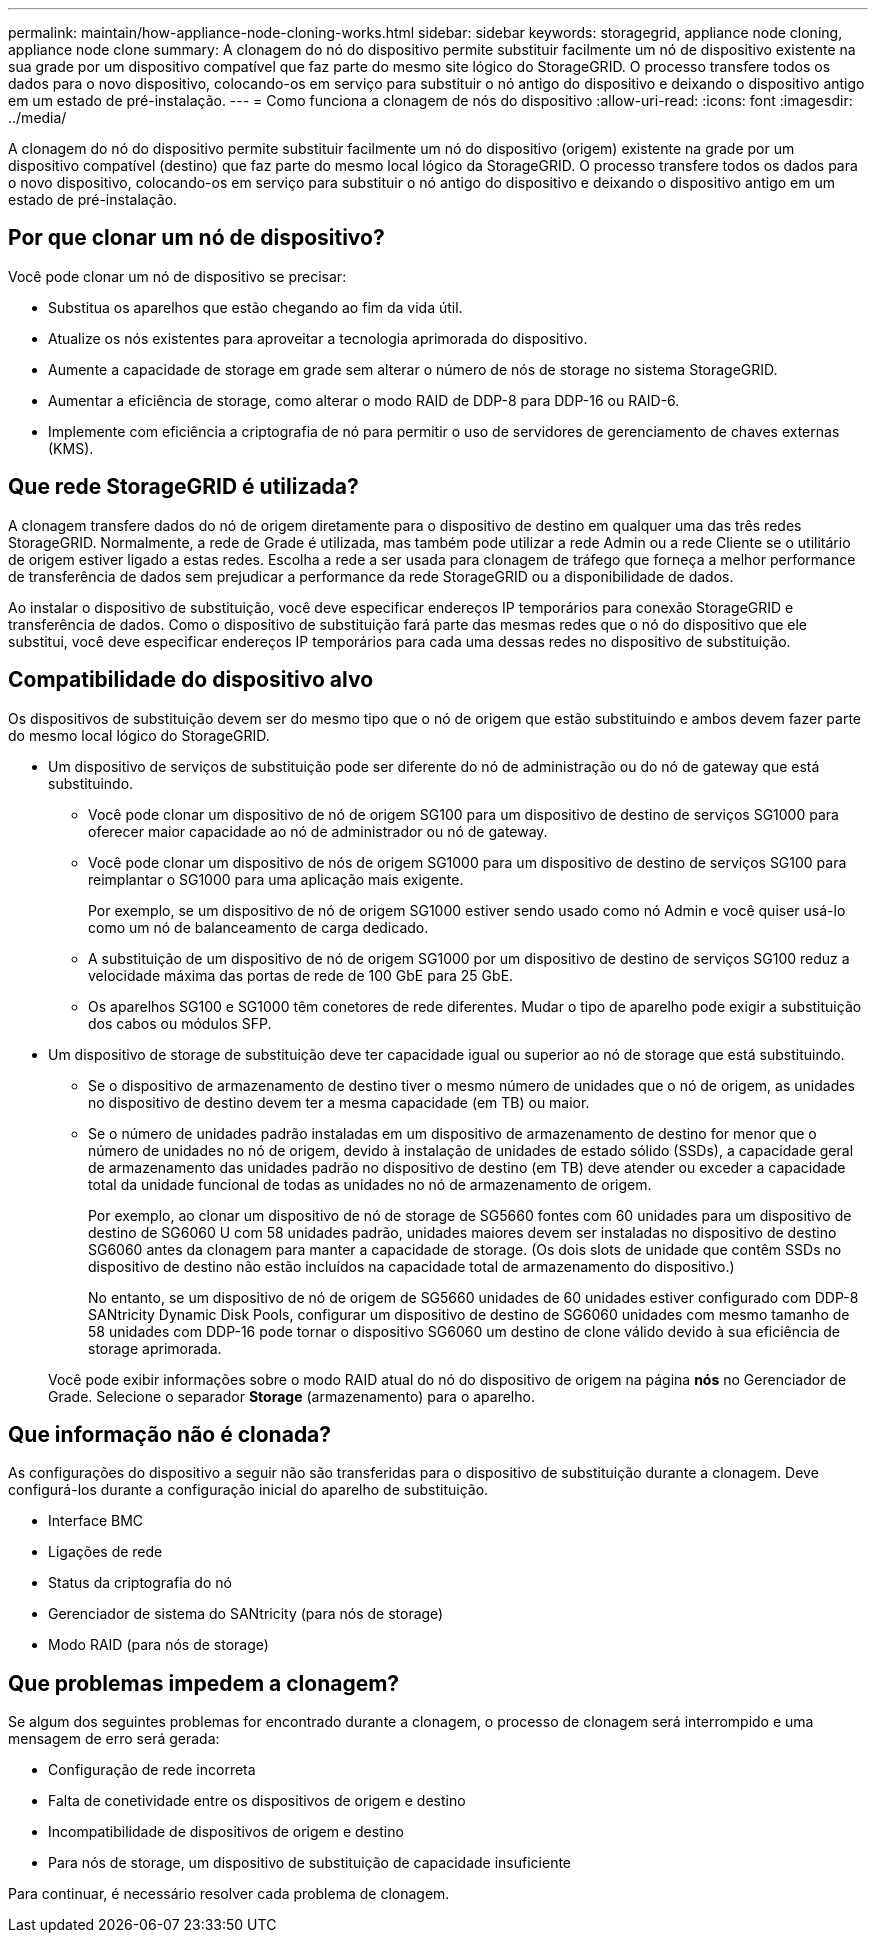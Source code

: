 ---
permalink: maintain/how-appliance-node-cloning-works.html 
sidebar: sidebar 
keywords: storagegrid, appliance node cloning, appliance node clone 
summary: A clonagem do nó do dispositivo permite substituir facilmente um nó de dispositivo existente na sua grade por um dispositivo compatível que faz parte do mesmo site lógico do StorageGRID. O processo transfere todos os dados para o novo dispositivo, colocando-os em serviço para substituir o nó antigo do dispositivo e deixando o dispositivo antigo em um estado de pré-instalação. 
---
= Como funciona a clonagem de nós do dispositivo
:allow-uri-read: 
:icons: font
:imagesdir: ../media/


[role="lead"]
A clonagem do nó do dispositivo permite substituir facilmente um nó do dispositivo (origem) existente na grade por um dispositivo compatível (destino) que faz parte do mesmo local lógico da StorageGRID. O processo transfere todos os dados para o novo dispositivo, colocando-os em serviço para substituir o nó antigo do dispositivo e deixando o dispositivo antigo em um estado de pré-instalação.



== Por que clonar um nó de dispositivo?

Você pode clonar um nó de dispositivo se precisar:

* Substitua os aparelhos que estão chegando ao fim da vida útil.
* Atualize os nós existentes para aproveitar a tecnologia aprimorada do dispositivo.
* Aumente a capacidade de storage em grade sem alterar o número de nós de storage no sistema StorageGRID.
* Aumentar a eficiência de storage, como alterar o modo RAID de DDP-8 para DDP-16 ou RAID-6.
* Implemente com eficiência a criptografia de nó para permitir o uso de servidores de gerenciamento de chaves externas (KMS).




== Que rede StorageGRID é utilizada?

A clonagem transfere dados do nó de origem diretamente para o dispositivo de destino em qualquer uma das três redes StorageGRID. Normalmente, a rede de Grade é utilizada, mas também pode utilizar a rede Admin ou a rede Cliente se o utilitário de origem estiver ligado a estas redes. Escolha a rede a ser usada para clonagem de tráfego que forneça a melhor performance de transferência de dados sem prejudicar a performance da rede StorageGRID ou a disponibilidade de dados.

Ao instalar o dispositivo de substituição, você deve especificar endereços IP temporários para conexão StorageGRID e transferência de dados. Como o dispositivo de substituição fará parte das mesmas redes que o nó do dispositivo que ele substitui, você deve especificar endereços IP temporários para cada uma dessas redes no dispositivo de substituição.



== Compatibilidade do dispositivo alvo

Os dispositivos de substituição devem ser do mesmo tipo que o nó de origem que estão substituindo e ambos devem fazer parte do mesmo local lógico do StorageGRID.

* Um dispositivo de serviços de substituição pode ser diferente do nó de administração ou do nó de gateway que está substituindo.
+
** Você pode clonar um dispositivo de nó de origem SG100 para um dispositivo de destino de serviços SG1000 para oferecer maior capacidade ao nó de administrador ou nó de gateway.
** Você pode clonar um dispositivo de nós de origem SG1000 para um dispositivo de destino de serviços SG100 para reimplantar o SG1000 para uma aplicação mais exigente.
+
Por exemplo, se um dispositivo de nó de origem SG1000 estiver sendo usado como nó Admin e você quiser usá-lo como um nó de balanceamento de carga dedicado.

** A substituição de um dispositivo de nó de origem SG1000 por um dispositivo de destino de serviços SG100 reduz a velocidade máxima das portas de rede de 100 GbE para 25 GbE.
** Os aparelhos SG100 e SG1000 têm conetores de rede diferentes. Mudar o tipo de aparelho pode exigir a substituição dos cabos ou módulos SFP.


* Um dispositivo de storage de substituição deve ter capacidade igual ou superior ao nó de storage que está substituindo.
+
** Se o dispositivo de armazenamento de destino tiver o mesmo número de unidades que o nó de origem, as unidades no dispositivo de destino devem ter a mesma capacidade (em TB) ou maior.
** Se o número de unidades padrão instaladas em um dispositivo de armazenamento de destino for menor que o número de unidades no nó de origem, devido à instalação de unidades de estado sólido (SSDs), a capacidade geral de armazenamento das unidades padrão no dispositivo de destino (em TB) deve atender ou exceder a capacidade total da unidade funcional de todas as unidades no nó de armazenamento de origem.
+
Por exemplo, ao clonar um dispositivo de nó de storage de SG5660 fontes com 60 unidades para um dispositivo de destino de SG6060 U com 58 unidades padrão, unidades maiores devem ser instaladas no dispositivo de destino SG6060 antes da clonagem para manter a capacidade de storage. (Os dois slots de unidade que contêm SSDs no dispositivo de destino não estão incluídos na capacidade total de armazenamento do dispositivo.)

+
No entanto, se um dispositivo de nó de origem de SG5660 unidades de 60 unidades estiver configurado com DDP-8 SANtricity Dynamic Disk Pools, configurar um dispositivo de destino de SG6060 unidades com mesmo tamanho de 58 unidades com DDP-16 pode tornar o dispositivo SG6060 um destino de clone válido devido à sua eficiência de storage aprimorada.

+
Você pode exibir informações sobre o modo RAID atual do nó do dispositivo de origem na página *nós* no Gerenciador de Grade. Selecione o separador *Storage* (armazenamento) para o aparelho.







== Que informação não é clonada?

As configurações do dispositivo a seguir não são transferidas para o dispositivo de substituição durante a clonagem. Deve configurá-los durante a configuração inicial do aparelho de substituição.

* Interface BMC
* Ligações de rede
* Status da criptografia do nó
* Gerenciador de sistema do SANtricity (para nós de storage)
* Modo RAID (para nós de storage)




== Que problemas impedem a clonagem?

Se algum dos seguintes problemas for encontrado durante a clonagem, o processo de clonagem será interrompido e uma mensagem de erro será gerada:

* Configuração de rede incorreta
* Falta de conetividade entre os dispositivos de origem e destino
* Incompatibilidade de dispositivos de origem e destino
* Para nós de storage, um dispositivo de substituição de capacidade insuficiente


Para continuar, é necessário resolver cada problema de clonagem.
